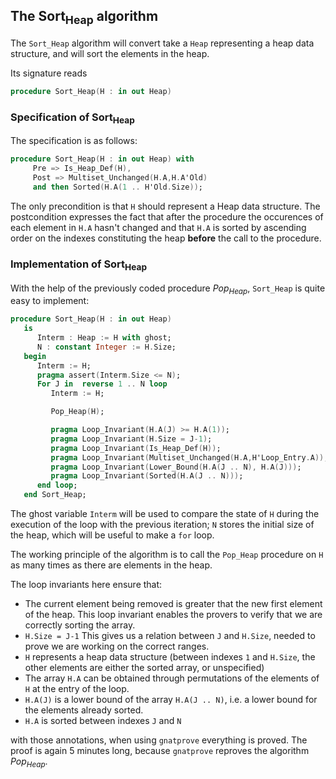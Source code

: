 ** The Sort_Heap algorithm

The ~Sort_Heap~ algorithm will convert take a ~Heap~ representing a heap data structure, and will 
sort the elements in the heap.

Its signature reads 
#+BEGIN_SRC ada
procedure Sort_Heap(H : in out Heap)
#+END_SRC

*** Specification of Sort_Heap

The specification is as follows:

#+BEGIN_SRC ada
procedure Sort_Heap(H : in out Heap) with
     Pre => Is_Heap_Def(H),
     Post => Multiset_Unchanged(H.A,H.A'Old)
     and then Sorted(H.A(1 .. H'Old.Size));
#+END_SRC

The only precondition is that ~H~ should represent a Heap data structure.
The postcondition expresses the fact that after the procedure the occurences of each element in ~H.A~ 
hasn't changed and that ~H.A~ is sorted by ascending order on the indexes constituting the heap *before* the call to the procedure.

*** Implementation of Sort_Heap

With the help of the previously coded procedure [[Pop_Heap.org][Pop_Heap]], ~Sort_Heap~ is quite easy to implement:

#+BEGIN_SRC ada
procedure Sort_Heap(H : in out Heap)
   is
      Interm : Heap := H with ghost;
      N : constant Integer := H.Size;
   begin
      Interm := H;
      pragma assert(Interm.Size <= N);
      For J in  reverse 1 .. N loop
         Interm := H;

         Pop_Heap(H);
 
         pragma Loop_Invariant(H.A(J) >= H.A(1));
         pragma Loop_Invariant(H.Size = J-1);
         pragma Loop_Invariant(Is_Heap_Def(H));
         pragma Loop_Invariant(Multiset_Unchanged(H.A,H'Loop_Entry.A));
         pragma Loop_Invariant(Lower_Bound(H.A(J .. N), H.A(J)));
         pragma Loop_Invariant(Sorted(H.A(J .. N)));
      end loop;
   end Sort_Heap;
#+END_SRC

The ghost variable ~Interm~ will be used to compare the state of ~H~ during the execution of the loop with the previous iteration;
~N~ stores the initial size of the heap, which will be useful to make a ~for~ loop.

The working principle of the algorithm is to call the ~Pop_Heap~ procedure on ~H~ as many times as there are elements in the heap.

The loop invariants here ensure that:
- The current element being removed is greater that the new first element of the heap. This loop invariant enables the provers to verify that we are correctly sorting the array.
- ~H.Size = J-1~ This gives us a relation between ~J~ and ~H.Size~, needed to prove we are working on the correct ranges.
- ~H~ represents a heap data structure (between indexes ~1~ and ~H.Size~, the other elements are either the sorted array, or unspecified)
- The array ~H.A~ can be obtained through permutations of the elements of ~H~ at the entry of the loop.
- ~H.A(J)~ is a lower bound of the array ~H.A(J .. N)~, i.e. a lower bound for the elements already sorted.
- ~H.A~ is sorted between indexes ~J~ and ~N~


with those annotations, when using ~gnatprove~ everything is proved. The proof is again 5 minutes long, because ~gnatprove~ reproves the algorithm [[Pop_Heap.org][Pop_Heap]].
